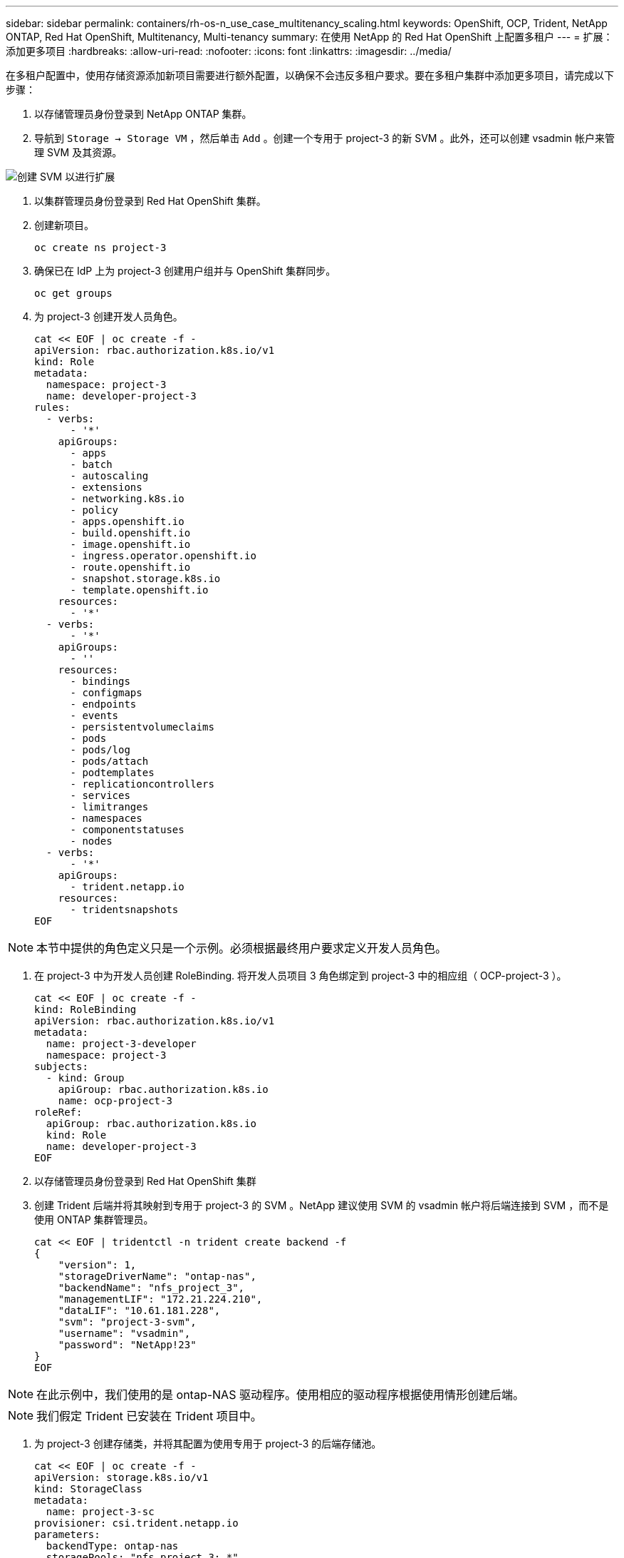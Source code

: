 ---
sidebar: sidebar 
permalink: containers/rh-os-n_use_case_multitenancy_scaling.html 
keywords: OpenShift, OCP, Trident, NetApp ONTAP, Red Hat OpenShift, Multitenancy, Multi-tenancy 
summary: 在使用 NetApp 的 Red Hat OpenShift 上配置多租户 
---
= 扩展：添加更多项目
:hardbreaks:
:allow-uri-read: 
:nofooter: 
:icons: font
:linkattrs: 
:imagesdir: ../media/


[role="lead"]
在多租户配置中，使用存储资源添加新项目需要进行额外配置，以确保不会违反多租户要求。要在多租户集群中添加更多项目，请完成以下步骤：

. 以存储管理员身份登录到 NetApp ONTAP 集群。
. 导航到 `Storage -> Storage VM` ，然后单击 `Add` 。创建一个专用于 project-3 的新 SVM 。此外，还可以创建 vsadmin 帐户来管理 SVM 及其资源。


image:redhat_openshift_image42.jpg["创建 SVM 以进行扩展"]

. 以集群管理员身份登录到 Red Hat OpenShift 集群。
. 创建新项目。
+
[source, console]
----
oc create ns project-3
----
. 确保已在 IdP 上为 project-3 创建用户组并与 OpenShift 集群同步。
+
[source, console]
----
oc get groups
----
. 为 project-3 创建开发人员角色。
+
[source, console]
----
cat << EOF | oc create -f -
apiVersion: rbac.authorization.k8s.io/v1
kind: Role
metadata:
  namespace: project-3
  name: developer-project-3
rules:
  - verbs:
      - '*'
    apiGroups:
      - apps
      - batch
      - autoscaling
      - extensions
      - networking.k8s.io
      - policy
      - apps.openshift.io
      - build.openshift.io
      - image.openshift.io
      - ingress.operator.openshift.io
      - route.openshift.io
      - snapshot.storage.k8s.io
      - template.openshift.io
    resources:
      - '*'
  - verbs:
      - '*'
    apiGroups:
      - ''
    resources:
      - bindings
      - configmaps
      - endpoints
      - events
      - persistentvolumeclaims
      - pods
      - pods/log
      - pods/attach
      - podtemplates
      - replicationcontrollers
      - services
      - limitranges
      - namespaces
      - componentstatuses
      - nodes
  - verbs:
      - '*'
    apiGroups:
      - trident.netapp.io
    resources:
      - tridentsnapshots
EOF
----



NOTE: 本节中提供的角色定义只是一个示例。必须根据最终用户要求定义开发人员角色。

. 在 project-3 中为开发人员创建 RoleBinding. 将开发人员项目 3 角色绑定到 project-3 中的相应组（ OCP-project-3 ）。
+
[source, console]
----
cat << EOF | oc create -f -
kind: RoleBinding
apiVersion: rbac.authorization.k8s.io/v1
metadata:
  name: project-3-developer
  namespace: project-3
subjects:
  - kind: Group
    apiGroup: rbac.authorization.k8s.io
    name: ocp-project-3
roleRef:
  apiGroup: rbac.authorization.k8s.io
  kind: Role
  name: developer-project-3
EOF
----
. 以存储管理员身份登录到 Red Hat OpenShift 集群
. 创建 Trident 后端并将其映射到专用于 project-3 的 SVM 。NetApp 建议使用 SVM 的 vsadmin 帐户将后端连接到 SVM ，而不是使用 ONTAP 集群管理员。
+
[source, console]
----
cat << EOF | tridentctl -n trident create backend -f
{
    "version": 1,
    "storageDriverName": "ontap-nas",
    "backendName": "nfs_project_3",
    "managementLIF": "172.21.224.210",
    "dataLIF": "10.61.181.228",
    "svm": "project-3-svm",
    "username": "vsadmin",
    "password": "NetApp!23"
}
EOF
----



NOTE: 在此示例中，我们使用的是 ontap-NAS 驱动程序。使用相应的驱动程序根据使用情形创建后端。


NOTE: 我们假定 Trident 已安装在 Trident 项目中。

. 为 project-3 创建存储类，并将其配置为使用专用于 project-3 的后端存储池。
+
[source, console]
----
cat << EOF | oc create -f -
apiVersion: storage.k8s.io/v1
kind: StorageClass
metadata:
  name: project-3-sc
provisioner: csi.trident.netapp.io
parameters:
  backendType: ontap-nas
  storagePools: "nfs_project_3:.*"
EOF
----
. 创建 ResourceQuota 以限制项目 3 中的资源，从而从专用于其他项目的存储库请求存储。
+
[source, console]
----
cat << EOF | oc create -f -
kind: ResourceQuota
apiVersion: v1
metadata:
  name: project-3-sc-rq
  namespace: project-3
spec:
  hard:
    project-1-sc.storageclass.storage.k8s.io/persistentvolumeclaims: 0
    project-2-sc.storageclass.storage.k8s.io/persistentvolumeclaims: 0
EOF
----
. 在其他项目中修补 ResourceQuotas ，以限制这些项目中的资源从专用于项目 3 的存储库访问存储。
+
[source, console]
----
oc patch resourcequotas project-1-sc-rq -n project-1 --patch '{"spec":{"hard":{ "project-3-sc.storageclass.storage.k8s.io/persistentvolumeclaims": 0}}}'
oc patch resourcequotas project-2-sc-rq -n project-2 --patch '{"spec":{"hard":{ "project-3-sc.storageclass.storage.k8s.io/persistentvolumeclaims": 0}}}'
----

